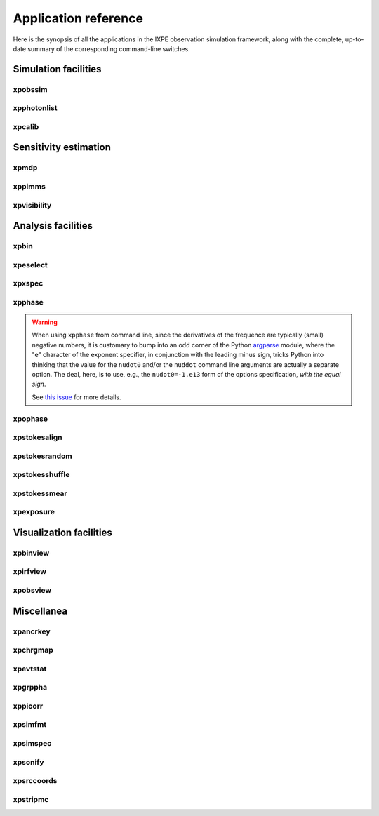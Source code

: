 .. _reference:

Application reference
=====================

Here is the synopsis of all the applications in the IXPE observation simulation
framework, along with the complete, up-to-date summary of the corresponding
command-line switches.



Simulation facilities
---------------------

.. _reference-xpobssim:

xpobssim
~~~~~~~~
.. command-output:: export PYTHONPATH=../:$PYTHONPATH; python ../ixpeobssim/bin/xpobssim.py --help
   :ellipsis: 1,11
   :shell:

.. _reference-xpphotonlist:

xpphotonlist
~~~~~~~~~~~~
.. command-output:: export PYTHONPATH=../:$PYTHONPATH; python ../ixpeobssim/bin/xpphotonlist.py --help
   :ellipsis: 1,11
   :shell:

.. _reference-xpcalib:

xpcalib
~~~~~~~
.. command-output:: export PYTHONPATH=../:$PYTHONPATH; python ../ixpeobssim/bin/xpcalib.py --help
   :ellipsis: 1,11
   :shell:



Sensitivity estimation
----------------------

.. _reference-xpmdp:

xpmdp
~~~~~
.. program-output:: export PYTHONPATH=../:$PYTHONPATH; python ../ixpeobssim/bin/xpmdp.py --help
   :ellipsis: 1,11
   :shell:


.. _reference-xppimms:

xppimms
~~~~~~~
.. command-output:: export PYTHONPATH=../:$PYTHONPATH; python ../ixpeobssim/bin/xppimms.py --help
   :ellipsis: 1,11
   :shell:


.. _reference-xpvisibility:

xpvisibility
~~~~~~~~~~~~
.. command-output:: export PYTHONPATH=../:$PYTHONPATH; python ../ixpeobssim/bin/xpvisibility.py --help
   :ellipsis: 1,11
   :shell:



Analysis facilities
-------------------

.. _reference-xpbin:

xpbin
~~~~~
.. command-output:: export PYTHONPATH=../:$PYTHONPATH; python ../ixpeobssim/bin/xpbin.py --help
   :ellipsis: 1,11
   :shell:


.. _reference-xpselect:

xpeselect
~~~~~~~~~
.. command-output:: export PYTHONPATH=../:$PYTHONPATH; python ../ixpeobssim/bin/xpselect.py --help
   :ellipsis: 1,11
   :shell:


.. _reference-xpxspec:

xpxspec
~~~~~~~
.. command-output:: export PYTHONPATH=../:$PYTHONPATH; python ../ixpeobssim/bin/xpxspec.py --help
   :ellipsis: 1,11
   :shell:


.. _reference-xpphase:

xpphase
~~~~~~~
.. command-output:: export PYTHONPATH=../:$PYTHONPATH; python ../ixpeobssim/bin/xpphase.py --help
   :ellipsis: 1,11
   :shell:

.. warning::

  When using ``xpphase`` from command line, since the derivatives of the
  frequence are typically (small) negative numbers, it is customary to bump
  into an odd corner of the Python
  `argparse <https://docs.python.org/3/library/argparse.html>`_ module, where
  the "e" character of the exponent specifier, in conjunction with the leading
  minus sign, tricks Python into thinking that the value for the ``nudot0``
  and/or the ``nuddot`` command line arguments are actually a separate option.
  The deal, here, is to use, e.g., the ``nudot0=-1.e13`` form of the options
  specification, `with the equal sign`.

  See `this issue <https://bitbucket.org/ixpesw/ixpeobssim/issues/440>`_
  for more details.


.. _reference-xpophase:

xpophase
~~~~~~~~
.. command-output:: export PYTHONPATH=../:$PYTHONPATH; python ../ixpeobssim/bin/xpophase.py --help
   :ellipsis: 1,11
   :shell:


.. _reference-xpstokesalign:

xpstokesalign
~~~~~~~~~~~~~
.. command-output:: export PYTHONPATH=../:$PYTHONPATH; python ../ixpeobssim/bin/xpstokesalign.py --help
   :ellipsis: 1,11
   :shell:


.. _reference-xpstokesrandom:

xpstokesrandom
~~~~~~~~~~~~~~
.. command-output:: export PYTHONPATH=../:$PYTHONPATH; python ../ixpeobssim/bin/xpstokesrandom.py --help
   :ellipsis: 1,11
   :shell:


.. _reference-xpstokesshuffle:

xpstokesshuffle
~~~~~~~~~~~~~~~
.. command-output:: export PYTHONPATH=../:$PYTHONPATH; python ../ixpeobssim/bin/xpstokesshuffle.py --help
   :ellipsis: 1,11
   :shell:


.. _reference-xpstokessmear:

xpstokessmear
~~~~~~~~~~~~~
.. command-output:: export PYTHONPATH=../:$PYTHONPATH; python ../ixpeobssim/bin/xpstokessmear.py --help
   :ellipsis: 1,11
   :shell:


.. _reference-xpexposure:

xpexposure
~~~~~~~~~~
.. command-output:: export PYTHONPATH=../:$PYTHONPATH; python ../ixpeobssim/bin/xpexposure.py --help
   :ellipsis: 1,11
   :shell:



Visualization facilities
------------------------

.. _reference-xpbinview:

xpbinview
~~~~~~~~~
.. command-output:: export PYTHONPATH=../:$PYTHONPATH; python ../ixpeobssim/bin/xpbinview.py --help
   :ellipsis: 1,11
   :shell:


.. _reference-xpirfview:

xpirfview
~~~~~~~~~
.. command-output:: export PYTHONPATH=../:$PYTHONPATH; python ../ixpeobssim/bin/xpirfview.py --help
   :ellipsis: 1,11
   :shell:


.. _reference-xpobsview:

xpobsview
~~~~~~~~~
.. command-output:: export PYTHONPATH=../:$PYTHONPATH; python ../ixpeobssim/bin/xpobsview.py --help
   :ellipsis: 1,11
   :shell:



Miscellanea
-----------

.. _reference-xpancrkey:

xpancrkey
~~~~~~~~~
.. command-output:: export PYTHONPATH=../:$PYTHONPATH; python ../ixpeobssim/bin/xpancrkey.py --help
   :ellipsis: 1,11
   :shell:


.. _reference-xpchrgmap:

xpchrgmap
~~~~~~~~~
.. command-output:: export PYTHONPATH=../:$PYTHONPATH; python ../ixpeobssim/bin/xpchrgmap.py --help
   :ellipsis: 1,11
   :shell:


.. _reference-xpevtstat:

xpevtstat
~~~~~~~~~
.. command-output:: export PYTHONPATH=../:$PYTHONPATH; python ../ixpeobssim/bin/xpevtstat.py --help
   :ellipsis: 1,11
   :shell:


.. _reference-xpgrppha:

xpgrppha
~~~~~~~~
.. command-output:: export PYTHONPATH=../:$PYTHONPATH; python ../ixpeobssim/bin/xpgrppha.py --help
   :ellipsis: 1,11
   :shell:


.. _reference-xppicorr:

xppicorr
~~~~~~~~
.. command-output:: export PYTHONPATH=../:$PYTHONPATH; python ../ixpeobssim/bin/xppicorr.py --help
   :ellipsis: 1,11
   :shell:


.. _reference-xpsimfmt:

xpsimfmt
~~~~~~~~
.. command-output:: export PYTHONPATH=../:$PYTHONPATH; python ../ixpeobssim/bin/xpsimfmt.py --help
   :ellipsis: 1,11
   :shell:


.. _reference-xpsimspec:

xpsimspec
~~~~~~~~~
.. command-output:: export PYTHONPATH=../:$PYTHONPATH; python ../ixpeobssim/bin/xpsimspec.py --help
   :ellipsis: 1,11
   :shell:


.. _reference-xpsonify:

xpsonify
~~~~~~~~
.. command-output:: export PYTHONPATH=../:$PYTHONPATH; python ../ixpeobssim/bin/xpsonify.py --help
   :ellipsis: 1,11
   :shell:


.. _reference-xpsrccoords:

xpsrccoords
~~~~~~~~~~~
.. command-output:: export PYTHONPATH=../:$PYTHONPATH; python ../ixpeobssim/bin/xpsrccoords.py --help
   :ellipsis: 1,11
   :shell:


.. _reference-xpstripmc:

xpstripmc
~~~~~~~~~
.. command-output:: export PYTHONPATH=../:$PYTHONPATH; python ../ixpeobssim/bin/xpstripmc.py --help
   :ellipsis: 1,11
   :shell:
